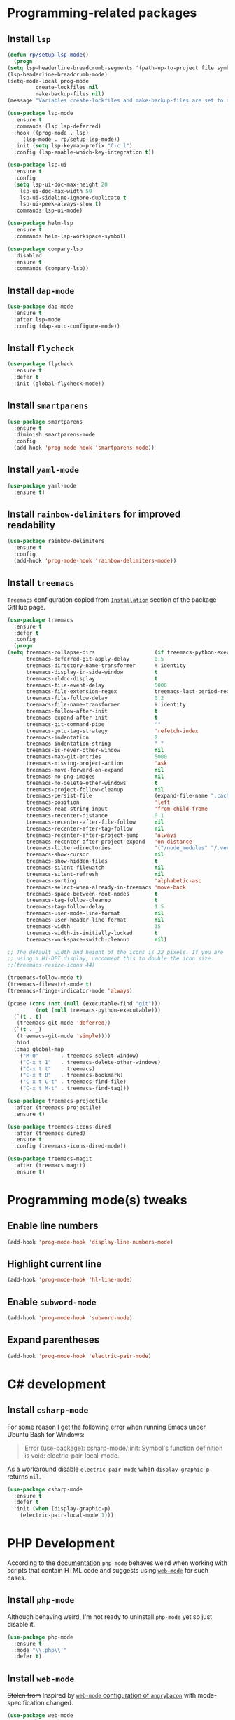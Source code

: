 #+property: header-args    :results silent
* Programming-related packages
** Install =lsp=
   #+begin_src emacs-lisp
     (defun rp/setup-lsp-mode()
       (progn
	 (setq lsp-headerline-breadcrumb-segments '(path-up-to-project file symbols))
	 (lsp-headerline-breadcrumb-mode)
	 (setq-mode-local prog-mode
			  create-lockfiles nil
			  make-backup-files nil)
	 (message "Variables create-lockfiles and make-backup-files are set to nil in prog-mode.")))

     (use-package lsp-mode
       :ensure t
       :commands (lsp lsp-deferred)
       :hook ((prog-mode . lsp)
	      (lsp-mode . rp/setup-lsp-mode))
       :init (setq lsp-keymap-prefix "C-c l")
       :config (lsp-enable-which-key-integration t))

     (use-package lsp-ui
       :ensure t
       :config
       (setq lsp-ui-doc-max-height 20
	     lsp-ui-doc-max-width 50
	     lsp-ui-sideline-ignore-duplicate t
	     lsp-ui-peek-always-show t)
       :commands lsp-ui-mode)

     (use-package helm-lsp
       :ensure t
       :commands helm-lsp-workspace-symbol)

     (use-package company-lsp
       :disabled
       :ensure t
       :commands (company-lsp))
   #+end_src
** Install =dap-mode=
   #+begin_src emacs-lisp
     (use-package dap-mode
       :ensure t
       :after lsp-mode
       :config (dap-auto-configure-mode))
   #+end_src
** Install =flycheck=
   #+begin_src emacs-lisp
     (use-package flycheck
       :ensure t
       :defer t
       :init (global-flycheck-mode))
   #+end_src
** Install =smartparens=
   #+begin_src emacs-lisp
     (use-package smartparens
       :ensure t
       :diminish smartparens-mode
       :config
       (add-hook 'prog-mode-hook 'smartparens-mode))
   #+end_src
** Install =yaml-mode=
   #+begin_src emacs-lisp
     (use-package yaml-mode
       :ensure t)
   #+end_src
** Install =rainbow-delimiters= for improved readability
   #+begin_src emacs-lisp
     (use-package rainbow-delimiters
       :ensure t
       :config
       (add-hook 'prog-mode-hook 'rainbow-delimiters-mode))
   #+end_src
** Install =treemacs=
   =Treemacs= configuration copied from [[https://github.com/Alexander-Miller/treemacs#installation][=Installation=]] section of the package GitHub page.
   #+begin_src emacs-lisp
     (use-package treemacs
       :ensure t
       :defer t
       :config
       (progn
	 (setq treemacs-collapse-dirs                   (if treemacs-python-executable 3 0)
	       treemacs-deferred-git-apply-delay        0.5
	       treemacs-directory-name-transformer      #'identity
	       treemacs-display-in-side-window          t
	       treemacs-eldoc-display                   t
	       treemacs-file-event-delay                5000
	       treemacs-file-extension-regex            treemacs-last-period-regex-value
	       treemacs-file-follow-delay               0.2
	       treemacs-file-name-transformer           #'identity
	       treemacs-follow-after-init               t
	       treemacs-expand-after-init               t
	       treemacs-git-command-pipe                ""
	       treemacs-goto-tag-strategy               'refetch-index
	       treemacs-indentation                     2
	       treemacs-indentation-string              " "
	       treemacs-is-never-other-window           nil
	       treemacs-max-git-entries                 5000
	       treemacs-missing-project-action          'ask
	       treemacs-move-forward-on-expand          nil
	       treemacs-no-png-images                   nil
	       treemacs-no-delete-other-windows         t
	       treemacs-project-follow-cleanup          nil
	       treemacs-persist-file                    (expand-file-name ".cache/treemacs-persist" user-emacs-directory)
	       treemacs-position                        'left
	       treemacs-read-string-input               'from-child-frame
	       treemacs-recenter-distance               0.1
	       treemacs-recenter-after-file-follow      nil
	       treemacs-recenter-after-tag-follow       nil
	       treemacs-recenter-after-project-jump     'always
	       treemacs-recenter-after-project-expand   'on-distance
	       treemacs-litter-directories              '("/node_modules" "/.venv" "/.cask")
	       treemacs-show-cursor                     nil
	       treemacs-show-hidden-files               t
	       treemacs-silent-filewatch                nil
	       treemacs-silent-refresh                  nil
	       treemacs-sorting                         'alphabetic-asc
	       treemacs-select-when-already-in-treemacs 'move-back
	       treemacs-space-between-root-nodes        t
	       treemacs-tag-follow-cleanup              t
	       treemacs-tag-follow-delay                1.5
	       treemacs-user-mode-line-format           nil
	       treemacs-user-header-line-format         nil
	       treemacs-width                           35
	       treemacs-width-is-initially-locked       t
	       treemacs-workspace-switch-cleanup        nil)

	 ;; The default width and height of the icons is 22 pixels. If you are
	 ;; using a Hi-DPI display, uncomment this to double the icon size.
	 ;;(treemacs-resize-icons 44)

	 (treemacs-follow-mode t)
	 (treemacs-filewatch-mode t)
	 (treemacs-fringe-indicator-mode 'always)

	 (pcase (cons (not (null (executable-find "git")))
		      (not (null treemacs-python-executable)))
	   (`(t . t)
	    (treemacs-git-mode 'deferred))
	   (`(t . _)
	    (treemacs-git-mode 'simple))))
       :bind
       (:map global-map
	     ("M-0"       . treemacs-select-window)
	     ("C-x t 1"   . treemacs-delete-other-windows)
	     ("C-x t t"   . treemacs)
	     ("C-x t B"   . treemacs-bookmark)
	     ("C-x t C-t" . treemacs-find-file)
	     ("C-x t M-t" . treemacs-find-tag)))

     (use-package treemacs-projectile
       :after (treemacs projectile)
       :ensure t)

     (use-package treemacs-icons-dired
       :after (treemacs dired)
       :ensure t
       :config (treemacs-icons-dired-mode))

     (use-package treemacs-magit
       :after (treemacs magit)
       :ensure t)
   #+end_src
* Programming mode(s) tweaks
** Enable line numbers
   #+BEGIN_SRC emacs-lisp
     (add-hook 'prog-mode-hook 'display-line-numbers-mode)
   #+END_SRC
** Highlight current line
   #+begin_src emacs-lisp
     (add-hook 'prog-mode-hook 'hl-line-mode)
   #+end_src
** Enable =subword-mode=
   #+begin_src emacs-lisp
     (add-hook 'prog-mode-hook 'subword-mode)
   #+end_src
** Expand parentheses
   #+BEGIN_SRC emacs-lisp
     (add-hook 'prog-mode-hook 'electric-pair-mode)
   #+END_SRC
* C# development
** Install =csharp-mode=

   For some reason I get the following error when running Emacs under Ubuntu Bash for Windows:

   #+begin_quote
   Error (use-package): csharp-mode/:init: Symbol's function definition is void: electric-pair-local-mode.
   #+end_quote

    As a workaround disable =electric-pair-mode= when =display-graphic-p= returns =nil=.

   #+begin_src emacs-lisp
     (use-package csharp-mode
       :ensure t
       :defer t
       :init (when (display-graphic-p)
		 (electric-pair-local-mode 1)))
   #+end_src

* PHP Development

  According to the [[https://github.com/emacs-php/php-mode#avoid-html-template-compatibility][documentation]] =php-mode= behaves weird when working with scripts that contain HTML code and suggests using [[https://github.com/fxbois/web-mode][=web-mode=]] for such cases.

** Install =php-mode=

   Although behaving weird, I'm not ready to uninstall =php-mode= yet so just disable it.

   #+begin_src emacs-lisp
     (use-package php-mode
       :ensure t
       :mode "\\.php\\'"
       :defer t)
   #+end_src

** Install =web-mode=

   +Stolen from+ Inspired by [[https://github.com/angrybacon/dotemacs/blob/master/dotemacs.org#php][=web-mode= configuration of ~angrybacon~]] with mode-specification changed.

   #+begin_src emacs-lisp
     (use-package web-mode
       ;; :mode "\\.php\\'"
       :disabled t
       :hook
       (web-mode . sgml-electric-tag-pair-mode)
       :custom
       (web-mode-code-indent-offset 2)
       (web-mode-enable-auto-opening nil)
       (web-mode-enable-auto-pairing nil)
       (web-mode-enable-auto-quoting nil)
       (web-mode-markup-indent-offset 2)
       (web-mode-enable-auto-indentation nil))
   #+end_src

* Working with =Docker=
** Install =dockerfile-mode=

   #+begin_src emacs-lisp
     (use-package dockerfile-mode
       :ensure t)
   #+end_src

** Install =docker-compose-mode=

   #+begin_src emacs-lisp
     (use-package docker-compose-mode
       :ensure t)
   #+end_src

* Python development
  =lsp= setup is from [[https://emacs-lsp.github.io/lsp-mode/page/installation/#use-package][LSP-mode page]]. Some tricks are adapted from [[https://realpython.com/blog/python/emacs-the-best-python-editor/][Emacs - the best Python editor]].
** Install =pyvenv=
   #+BEGIN_SRC emacs-lisp
     (use-package pyvenv
       :defer t
       :ensure t
       :config (progn
		 (add-hook 'pyvenv-post-activate-hooks 'pyvenv-restart-python)))
   #+END_SRC
** Install =py-yapf=
   #+begin_src emacs-lisp
     (use-package py-yapf
       :ensure t
       :defer t
       :commands (py-yapf-buffer py-yapf-enable-on-save))
   #+end_src
** Install =lsp-python-ms=
   #+BEGIN_SRC emacs-lisp
       (use-package lsp-python-ms
	 :ensure t
	 :init (setq lsp-python-ms-auto-install-server t)
	 :hook (python-mode . (lambda ()
				(py-yapf-enable-on-save)
				(require 'lsp-python-ms)
				(lsp))))  ; or lsp-deferred
   #+END_SRC emacs-lisp
* JavaScript development
** Install =rjsx-mode=
   #+begin_src emacs-lisp :results silent
     (use-package rjsx-mode
       :ensure t
       :mode "\\.js\\'")
   #+end_src
** Intall =prettier-js=
   Requires =sudo apt install prettier= or =npm install -g prettier=.
   #+begin_src emacs-lisp :results silent
     (use-package prettier-js
       :ensure t
       :after (rjsx-mode)
       :hook (rjsx-mode . prettier-js-mode))
   #+end_src
* XML
** Configure =nxml-mode=

   The =nxml-mode= is preinstalled with Emacs; to configure it I copied the [[https://github.com/rememberYou/.emacs.d/blob/master/config.org#xml][configuration from ~rememberYou~]].

   #+begin_src emacs-lisp
     (use-package nxml-mode
       :ensure nil
       :hook (nxml-mode . lsp-deferred)
       :mode ("\\.\\(xml\\|xsd\\|wsdl\\)\\'"))
   #+end_src
* YAML

  Github uses =yaml= files for configuring =Github Actions= so from time to time I have to work with =yaml=.

** Install =yaml-mode=

   Once again this snippet was copied from the [[https://github.com/rememberYou/.emacs.d/blob/master/config.org#yaml][configuration of ~rememberYou~]].

   #+begin_src emacs-lisp
     (use-package yaml-mode
       :hook (yaml-mode . lsp-deferred)
       :mode ("\\.\\(yaml\\|yml\\)\\'"))
   #+end_src

* SQL

  For working with =SQL= scripts use the packages from [[https://github.com/rememberYou/.emacs.d/blob/master/config.org#sql][configuration of ~rememberYou~]].

** Install =sql-mode=

   #+begin_src emacs-lisp
     (use-package sql-mode
       :ensure nil
       :mode "\\.sql\\'")
   #+end_src

** Install =sql-indent=

   #+begin_src emacs-lisp
     (use-package sql-indent
       :hook (sql-mode . sqlind-minor-mode))
   #+end_src

